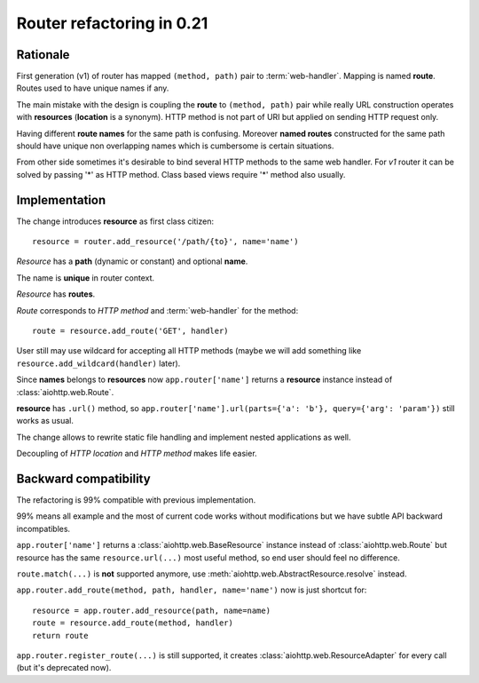 .. _aiohttp-router-refactoring-021:

Router refactoring in 0.21
==========================

Rationale
---------

First generation (v1) of router has mapped ``(method, path)`` pair to
:term:`web-handler`.  Mapping is named **route**. Routes used to have
unique names if any.

The main mistake with the design is coupling the **route** to
``(method, path)`` pair while really URL construction operates with
**resources** (**location** is a synonym). HTTP method is not part of URI
but applied on sending HTTP request only.

Having different **route names** for the same path is confusing. Moreover
**named routes** constructed for the same path should have unique
non overlapping names which is cumbersome is certain situations.

From other side sometimes it's desirable to bind several HTTP methods
to the same web handler. For *v1* router it can be solved by passing '*'
as HTTP method. Class based views require '*' method also usually.


Implementation
--------------

The change introduces **resource** as first class citizen::

   resource = router.add_resource('/path/{to}', name='name')

*Resource* has a **path** (dynamic or constant) and optional **name**.

The name is **unique** in router context.

*Resource* has **routes**.

*Route* corresponds to *HTTP method* and :term:`web-handler` for the method::

   route = resource.add_route('GET', handler)

User still may use wildcard for accepting all HTTP methods (maybe we
will add something like ``resource.add_wildcard(handler)`` later).

Since **names** belongs to **resources** now ``app.router['name']``
returns a **resource** instance instead of :class:`aiohttp.web.Route`.

**resource** has ``.url()`` method, so
``app.router['name'].url(parts={'a': 'b'}, query={'arg': 'param'})``
still works as usual.


The change allows to rewrite static file handling and implement nested
applications as well.

Decoupling of *HTTP location* and *HTTP method* makes life easier.

Backward compatibility
----------------------

The refactoring is 99% compatible with previous implementation.

99% means all example and the most of current code works without
modifications but we have subtle API backward incompatibles.

``app.router['name']`` returns a :class:`aiohttp.web.BaseResource`
instance instead of :class:`aiohttp.web.Route` but resource has the
same ``resource.url(...)`` most useful method, so end user should feel no
difference.

``route.match(...)`` is **not** supported anymore, use
:meth:`aiohttp.web.AbstractResource.resolve` instead.

``app.router.add_route(method, path, handler, name='name')`` now is just
shortcut for::

    resource = app.router.add_resource(path, name=name)
    route = resource.add_route(method, handler)
    return route

``app.router.register_route(...)`` is still supported, it creates
:class:`aiohttp.web.ResourceAdapter` for every call (but it's deprecated now).
